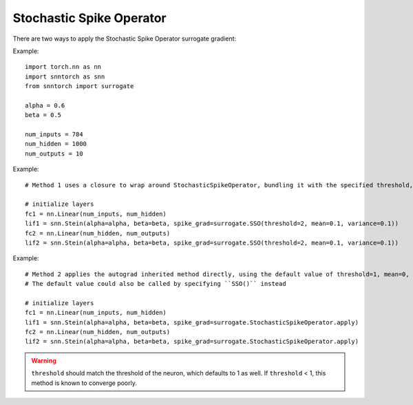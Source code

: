 ==================================================================
Stochastic Spike Operator
==================================================================

There are two ways to apply the Stochastic Spike Operator surrogate gradient:

Example::

        
        import torch.nn as nn
        import snntorch as snn
        from snntorch import surrogate

        alpha = 0.6
        beta = 0.5
      
        num_inputs = 784
        num_hidden = 1000
        num_outputs = 10

Example::

        # Method 1 uses a closure to wrap around StochasticSpikeOperator, bundling it with the specified threshold, mean and variance before calling it

        # initialize layers
        fc1 = nn.Linear(num_inputs, num_hidden)
        lif1 = snn.Stein(alpha=alpha, beta=beta, spike_grad=surrogate.SSO(threshold=2, mean=0.1, variance=0.1))
        fc2 = nn.Linear(num_hidden, num_outputs)
        lif2 = snn.Stein(alpha=alpha, beta=beta, spike_grad=surrogate.SSO(threshold=2, mean=0.1, variance=0.1))

Example::

        # Method 2 applies the autograd inherited method directly, using the default value of threshold=1, mean=0, variance=0.2
        # The default value could also be called by specifying ``SSO()`` instead

        # initialize layers
        fc1 = nn.Linear(num_inputs, num_hidden)
        lif1 = snn.Stein(alpha=alpha, beta=beta, spike_grad=surrogate.StochasticSpikeOperator.apply)
        fc2 = nn.Linear(num_hidden, num_outputs)
        lif2 = snn.Stein(alpha=alpha, beta=beta, spike_grad=surrogate.StochasticSpikeOperator.apply)


.. warning:: 
        
        ``threshold`` should match the threshold of the neuron, which defaults to 1 as well.
        If ``threshold`` < 1, this method is known to converge poorly. 
